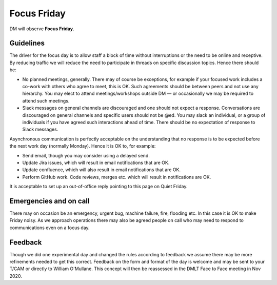 
############
Focus Friday
############

DM will observe  **Focus Friday**. 

Guidelines
==========
The driver for the focus day is to allow staff a block of time without interruptions or the need to be online and receptive. 
By reducing traffic we will reduce the need to participate in threads on specific discussion topics. 
Hence there should be: 

- No planned meetings, generally. There may of course be exceptions, for example if your focused work includes a co-work with others who agree to meet, this is OK. Such agreements should be between peers and not use any hierarchy. You may elect to attend meetings/workshops outside DM — or occasionally we may be required to attend such meetings.
- Slack messages on general channels are discouraged and one should not expect a response. Conversations are discouraged on general channels and specific users should not be @ed. You may slack an individual, or a group of individuals if you have agreed such interactions ahead of time. There should be no expectation of response to Slack messages.

Asynchronous communication is perfectly acceptable on the understanding that no response is to be expected before the next work day (normally Monday).
Hence it is OK to, for example:

- Send email, though you may consider using a delayed send.
- Update Jira issues, which will result in email notifications that are OK. 
- Update confluence, which will also result in email notifications that are OK.
- Perform GitHub work. Code reviews, merges etc. which will result in notifications are OK.

It is acceptable  to set up an out-of-office reply pointing to this page on Quiet Friday. 

Emergencies and on call
=======================
There may on occasion be an emergency, urgent bug, machine failure, fire, flooding etc. 
In this case it is OK to make Friday noisy.
As we approach operations there may also be agreed people on call who may need to
respond to communications even on a focus day. 

Feedback
========
Though we did one experimental day and changed the rules according to feedback we 
assume there may be more refinements needed to get this correct. 
Feedback on the form and format of the day is welcome and may be sent to your T/CAM or 
directly to William O'Mullane.
This concept will then be reassessed in the DMLT Face to Face meeting in Nov 2020.


